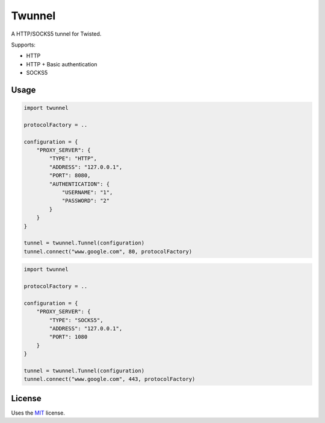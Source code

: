 Twunnel
=======

A HTTP/SOCKS5 tunnel for Twisted.

Supports:

- HTTP
- HTTP + Basic authentication
- SOCKS5

Usage
-----

.. code:: python

    import twunnel

    protocolFactory = ..

    configuration = {
        "PROXY_SERVER": {
            "TYPE": "HTTP",
            "ADDRESS": "127.0.0.1",
            "PORT": 8080,
            "AUTHENTICATION": {
                "USERNAME": "1",
                "PASSWORD": "2"
            }
        }
    }

    tunnel = twunnel.Tunnel(configuration)
    tunnel.connect("www.google.com", 80, protocolFactory)

.. code:: python

    import twunnel

    protocolFactory = ..

    configuration = {
        "PROXY_SERVER": {
            "TYPE": "SOCKS5",
            "ADDRESS": "127.0.0.1",
            "PORT": 1080
        }
    }

    tunnel = twunnel.Tunnel(configuration)
    tunnel.connect("www.google.com", 443, protocolFactory)

License
-------

Uses the `MIT`_ license.


.. _MIT: http://opensource.org/licenses/MIT

